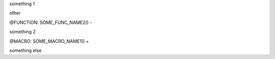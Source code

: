 

something 1

other

@FUNCTION: SOME_FUNC_NAME2() -

something 2

@MACRO: SOME_MACRO_NAME1() +

something else

